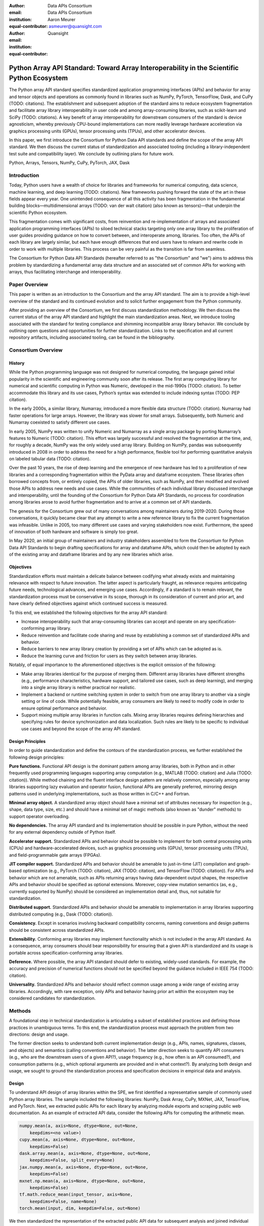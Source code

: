 .. Make single backticks produce code
.. default-role:: code

:author: Data APIs Consortium
:email:
:institution: Data APIs Consortium
:equal-contributor:

:author: Aaron Meurer
:email: asmeurer@quansight.com
:institution: Quansight
:equal-contributor:


===========================================================================================
Python Array API Standard: Toward Array Interoperability in the Scientific Python Ecosystem
===========================================================================================

.. TODO: Does the abstract have a word or character limit?

.. class:: abstract

   The Python array API standard specifies standardized application programming
   interfaces (APIs) and behavior for array and tensor objects and operations
   as commonly found in libraries such as NumPy, PyTorch, TensorFlow, Dask, and
   CuPy (TODO: citations). The establishment and subsequent adoption of the
   standard aims to reduce ecosystem fragmentation and facilitate array library
   interoperability in user code and among array-consuming libraries, such as
   scikit-learn and SciPy (TODO: citations). A key benefit of array
   interoperability for downstream consumers of the standard is device
   agnosticism, whereby previously CPU-bound implementations can more readily
   leverage hardware acceleration via graphics processing units (GPUs), tensor
   processing units (TPUs), and other accelerator devices.

   In this paper, we first introduce the Consortium for Python Data API
   standards and define the scope of the array API standard. We then discuss
   the current status of standardization and associated tooling (including a
   library-independent test suite and compatibility layer). We conclude by outlining
   plans for future work.

.. class:: keywords

   Python, Arrays, Tensors, NumPy, CuPy, PyTorch, JAX, Dask

Introduction
============

Today, Python users have a wealth of choice for libraries and frameworks for
numerical computing, data science, machine learning, and deep learning (TODO: citations). New
frameworks pushing forward the state of the art in these fields appear every
year. One unintended consequence of all this activity has been fragmentation in
the fundamental building blocks—multidimensional arrays (TODO: van der walt citation) (also known as tensors)—that
underpin the scientific Python ecosystem.

This fragmentation comes with significant costs, from reinvention and re-implementation
of arrays and associated application programming interfaces (APIs) to siloed
technical stacks targeting only one array library to the proliferation of user
guides providing guidance on how to convert between, and interoperate among,
libraries. Too often, the APIs of each library are largely similar, but each
have enough differences that end users have to relearn and rewrite code in
order to work with multiple libraries. This process can be very painful as the
transition is far from seamless.

.. TODO: Consider inserting Figure 2 from Year 1 report

The Consortium for Python Data API Standards (hereafter referred to as "the
Consortium" and "we") aims to address this problem by standardizing a
fundamental array data structure and an associated set of common APIs for
working with arrays, thus facilitating interchange and interoperability.

Paper Overview
==============

This paper is written as an introduction to the Consortium and the array API
standard. The aim is to provide a high-level overview of the standard and its
continued evolution and to solicit further engagement from the Python
community.

After providing an overview of the Consortium, we first discuss standardization
methodology. We then discuss the current status of the array API standard and
highlight the main standardization areas. Next, we introduce tooling
associated with the standard for testing compliance and shimming incompatible
array library behavior. We conclude by outlining open questions and
opportunities for further standardization. Links to the specification and all
current repository artifacts, including associated tooling, can be found in the
bibliography.

Consortium Overview
===================

History
-------

While the Python programming language was not designed for numerical computing,
the language gained initial popularity in the scientific and engineering
community soon after its release. The first array computing library for
numerical and scientific computing in Python was Numeric, developed in the mid-1990s (TODO: citation).
To better accommodate this library and its use cases, Python’s syntax was
extended to include indexing syntax (TODO: PEP citation).

In the early 2000s, a similar library, Numarray, introduced a more flexible
data structure (TODO: citation). Numarray had faster operations for large
arrays. However, the library was slower for small arrays. Subsequently, both
Numeric and Numarray coexisted to satisfy different use cases.

In early 2005, NumPy was written to unify Numeric and Numarray as a single
array package by porting Numarray’s features to Numeric (TODO: citation). This
effort was largely successful and resolved the fragmentation at the time, and,
for roughly a decade, NumPy was the only widely used array library. Building on
NumPy, pandas was subsequently introduced in 2008 in order to address the need
for a high performance, flexible tool for performing quantitative analysis on
labeled tabular data (TODO: citation).

Over the past 10 years, the rise of deep learning and the emergence of new
hardware has led to a proliferation of new libraries and a corresponding
fragmentation within the PyData array and dataframe ecosystem. These libraries
often borrowed concepts from, or entirely copied, the APIs of older libraries,
such as NumPy, and then modified and evolved those APIs to address new needs
and use cases. While the communities of each individual library discussed
interchange and interoperability, until the founding of the Consortium for
Python Data API Standards, no process for coordination among libraries arose to
avoid further fragmentation and to arrive at a common set of API standards.

.. TODO: consider inserting Figure 1 from year 1 report

The genesis for the Consortium grew out of many conversations among maintainers
during 2019-2020. During those conversations, it quickly became clear that any
attempt to write a new reference library to fix the current fragmentation was
infeasible. Unlike in 2005, too many different use cases and varying
stakeholders now exist. Furthermore, the speed of innovation of both hardware
and software is simply too great.

In May 2020, an initial group of maintainers and industry stakeholders assembled
to form the Consortium for Python Data API Standards to begin drafting
specifications for array and dataframe APIs, which could then be adopted by each
of the existing array and dataframe libraries and by any new libraries which arise.

Objectives
----------

Standardization efforts must maintain a delicate balance between codifying what
already exists and maintaining relevance with respect to future innovation. The
latter aspect is particularly fraught, as relevance requires anticipating
future needs, technological advances, and emerging use cases. Accordingly, if a
standard is to remain relevant, the standardization process must be
conservative in its scope, thorough in its consideration of current and prior
art, and have clearly defined objectives against which continued success is
measured.

To this end, we established the following objectives for the array API standard:

- Increase interoperability such that array-consuming libraries can accept and
  operate on any specification-conforming array library.

- Reduce reinvention and facilitate code sharing and reuse by establishing a
  common set of standardized APIs and behavior.

- Reduce barriers to new array library creation by providing a set of APIs which
  can be adopted as is.

- Reduce the learning curve and friction for users as they switch between array
  libraries.

Notably, of equal importance to the aforementioned objectives is the explicit
omission of the following:

- Make array libraries identical for the purpose of merging them. Different array
  libraries have different strengths (e.g., performance characteristics, hardware
  support, and tailored use cases, such as deep learning), and merging into a
  single array library is neither practical nor realistic.

- Implement a backend or runtime switching system in order to switch from
  one array library to another via a single setting or line of code. While
  potentially feasible, array consumers are likely to need to modify code in
  order to ensure optimal performance and behavior.

- Support mixing multiple array libraries in function calls. Mixing array
  libraries requires defining hierarchies and specifying rules for device
  synchronization and data localization. Such rules are likely to be specific to
  individual use cases and beyond the scope of the array API standard.

Design Principles
-----------------

In order to guide standardization and define the contours of the standardization
process, we further established the following design principles:

**Pure functions.** Functional API design is the dominant pattern among array
libraries, both in Python and in other frequently used programming languages
supporting array computation (e.g., MATLAB (TODO: citation) and Julia (TODO: citation)).
While method chaining and the fluent interface design pattern are relatively
common, especially among array libraries supporting lazy evaluation and
operator fusion, functional APIs are generally preferred, mirroring design
patterns used in underlying implementations, such as those written in C/C++
and Fortran.

**Minimal array object.** A standardized array object should have a minimal set
of attributes necessary for inspection (e.g., shape, data type, size, etc.)
and should have a minimal set of magic methods (also known as "dunder" methods) to
support operator overloading.

**No dependencies.** The array API standard and its implementation should be
possible in pure Python, without the need for any external dependency outside
of Python itself.

**Accelerator support.** Standardized APIs and behavior should be possible to
implement for both central processing units (CPUs) and hardware-accelerated
devices, such as graphics processing units (GPUs), tensor processing units (TPUs),
and field-programmable gate arrays (FPGAs).

**JIT compiler support.** Standardized APIs and behavior should be amenable to
just-in-time (JIT) compilation and graph-based optimization (e.g., PyTorch (TODO: citation),
JAX (TODO: citation), and TensorFlow (TODO: citation)). For APIs and behavior
which are not amenable, such as APIs returning arrays having data-dependent
output shapes, the respective APIs and behavior should be specified as
optional extensions. Moreover, copy-view mutation semantics (as, e.g.,
currently supported by NumPy) should be considered an implementation detail and, thus,
not suitable for standardization.

**Distributed support.** Standardized APIs and behavior should be amenable to
implementation in array libraries supporting distributed computing (e.g., Dask (TODO: citation)).

**Consistency.** Except in scenarios involving backward compatibility concerns,
naming conventions and design patterns should be consistent across
standardized APIs.

**Extensibility.** Conforming array libraries may implement functionality which
is not included in the array API standard. As a consequence, array consumers
should bear responsibility for ensuring that a given API is standardized and its
usage is portable across specification-conforming array libraries.

**Deference.** Where possible, the array API standard should defer to existing,
widely-used standards. For example, the accuracy and precision of numerical
functions should not be specified beyond the guidance included in IEEE 754 (TODO: citation).

**Universality.** Standardized APIs and behavior should reflect common usage
among a wide range of existing array libraries. Accordingly, with rare
exception, only APIs and behavior having prior art within the ecosystem may
be considered candidates for standardization.


Methods
=======

A foundational step in technical standardization is articulating a subset of
established practices and defining those practices in unambiguous terms. To
this end, the standardization process must approach the problem from two
directions: design and usage.

The former direction seeks to understand both current implementation design
(e.g., APIs, names, signatures, classes, and objects) and semantics (calling
conventions and behavior). The latter direction seeks to quantify API consumers
(e.g., who are the downstream users of a given API?), usage frequency (e.g.,
how often is an API consumed?), and consumption patterns (e.g., which optional
arguments are provided and in what context?). By analyzing both design and
usage, we sought to ground the standardization process and specification
decisions in empirical data and analysis.

Design
------

To understand API design of array libraries within the SPE, we first identified
a representative sample of commonly used Python array libraries. The sample
included the following libraries: NumPy, Dask Array, CuPy, MXNet, JAX,
TensorFlow, and PyTorch. Next, we extracted public APIs for each library by
analyzing module exports and scraping public web documentation. As an example
of extracted API data, consider the following APIs for computing the arithmetic
mean.

.. TODO: line wrapping makes this block harder to grok, especially when inferring common kwargs; consider an alternative presentation

.. code:: python

   numpy.mean(a, axis=None, dtype=None, out=None,
       keepdims=<no value>)
   cupy.mean(a, axis=None, dtype=None, out=None,
       keepdims=False)
   dask.array.mean(a, axis=None, dtype=None, out=None,
       keepdims=False, split_every=None)
   jax.numpy.mean(a, axis=None, dtype=None, out=None,
       keepdims=False)
   mxnet.np.mean(a, axis=None, dtype=None, out=None,
       keepdims=False)
   tf.math.reduce_mean(input_tensor, axis=None,
       keepdims=False, name=None)
   torch.mean(input, dim, keepdim=False, out=None)

We then standardized the representation of the extracted public API data for
subsequent analysis and joined individual table data using NumPy as our
reference relation. From the unified representation, we determined
commonalities and differences by analyzing the intersection, and its
complement, of available APIs across each array library. From the intersection,
we derived a subset of common APIs suitable for standardization based on
prevalence and ease of implementation. The common API subset included function
names, method names, attribute names, and positional and keyword arguments. As
an example of a derived API, consider the common API for computing the
arithmetic mean:

.. code:: python

   mean(a, axis=None, keepdims=False)

To assist in determining standardization prioritization, we leveraged usage
data (discussed below) to confirm API need and to inform naming conventions,
supported data types, and optional arguments. We have summarized findings and
published tooling (TODO: repo citation) for additional analysis and exploration,
including Jupyter (TODO: citation) notebooks, as public artifacts available on GitHub.

Usage
-----

To understand usage patterns of array libraries within the SPE, we first
identified a representative sample of commonly used Python libraries
("downstream libraries") which consume the sample of array libraries identified
during design analysis. The sample of downstream libraries included the
following libraries: SciPy, pandas, Matplotlib, Xarray, scikit-learn, and scikit-image,
among others. Next, we instrumented downstream libraries in order to record
Python array API calls (TODO: repo citation). After instrumentation, we
collected stack traces while running downstream library test suites. We subsequently
transformed trace data into structured JSON for subsequent analysis. From
the structured data, we generated empirical APIs based on provided arguments
and associated data types, noting which downstream library called which
empirical API and at what frequency. We then derived a single inferred API
which unifies the individual empirical API calling semantics. We organized the
API results in human-readable form as type definition files and compared the
inferred API to the publicly documented APIs obtained during design analysis.

The following is an example inferred API for `numpy.arange`, with the docstring
indicating the number of lines of code which invoked the function for each
downstream library when running downstream library test suites.

.. code:: python

   def arange(
     _0: object,
     /,
     *_args: object,
     dtype: Union[type, str, numpy.dtype, None] = ...,
     step: Union[int, float] = ...,
     stop: int = ...,
   ):
     """
     usage.dask: 347
     usage.matplotlib: 359
     usage.pandas: 894
     usage.sample-usage: 4
     usage.scipy: 1173
     usage.skimage: 174
     usage.sklearn: 373
     usage.xarray: 666
     ...
     """
     ...

As a final step, we ranked each API in the common API subset obtained during
design analysis according to relative usage using the Dowdall positional voting
system (TODO: citation) (a variant of the Borda count (TODO: citation) which
favors candidate APIs having high relative usage). From the rankings, we
assigned standardization priorities, with higher ranking APIs taking precedence
over lower ranking APIs, and extended the analysis to aggregated API categories
(e.g., array creation, manipulation, statistics, etc.). All source code, usage
data, and analysis are available as public artifacts on GitHub. (TODO: repo
citations)

.. TODO: consider a figure showing the top 10 common API ranks (see Jupyter notebook for array API comparison).

Array API Standard
==================

The Python array API standard specifies standardized APIs and behaviors for
array and tensor objects and operations.

.. TODO: we should rework the following to be more high level. E.g., the standard is comprised of an array object, array-aware functions, an interchange protocol, and optional extensions. We don't need to say fft and linalg, as there may be more extensions in the future.

Core to the array standard is the
array object, which represents an n-dimensional collection of objects of a
given data type. Arrays have a data type (dtype), shape, and device, and
should support indexing and broadcasting semantics. Additionally, the standard
specifies an interchange protocol for transferring arrays across different
libraries. Finally, the standard specifies around 50 methods on the array
object, including dunder operator methods, and around 150 functions which
should be defined on the library namespace, including `linalg` and `fft`
subnamespaces which are optional extensions.

The standard only specifies a minimal set of functions and semantics that any
compliant library should implement. Libraries are free to implement more than
what is specified, but use of this code will not be portable.

.. figure:: assets/array_object.png
   :align: center
   :figclass: w
   :scale: 100%

   TODO: write the figure caption

Array Object
------------

An array object is a data structure for efficiently storing and accessing
multidimensional arrays (TODO: citation). Within the context of the array API
standard, the data structure is opaque—libraries may or may not grant direct
access to raw memory—and includes metadata for interpreting the underlying
data, notably 'data type', 'shape', and 'device'.

An array has a data type (dtype), which describes how to interpret a single
array element (e.g., integer, real- or complex-valued floating-point, boolean,
or other). A conforming array object has a single dtype. The standard does not
specify any behavior on actual dtype objects other than basic equality
comparison.

The standard also specifies basic type promotion semantics. Functions and
operators that take multiple array inputs must promote the output to a common
dtype, or fail if the dtype combination is not promotable. The standard only
specifies promotion for dtypes of the same "kind" (e.g., integer or
floating-point). Cross-kind promotion is left unspecified and is generally
discouraged as it is bug prone and can lead to loss of precision. Type
promotion should work independently of array shape or value. This makes code
easier to reason about and also enables applications like JIT compilation
which require the ability to reason about array code statically.

For example, `float32` and `float64` promote together to `float64`:

.. code:: python

   >>> x1 = xp.ones((2, 2), dtype=xp.float32)
   >>> x2 = xp.ones(x1.shape, dtype=xp.float64)
   >>> y = x1 + x2
   >>> y.dtype == xp.float64
   True

An array shape specifies the number of elements along each array axis (also
referred to as "dimension"). The number of axes corresponds to the
dimensionality (or "rank") of an array. For example, a shape `(10,)` is a
1-dimensional array containing 10 elements; a shape `(3, 5)` array is a
2-dimensional array whose inner dimension contains 5 elements and whose outer
dimension contains 3 elements. 0-dimensional arrays (i.e., arrays with shape
`()` that consist of a single element) are fully supported. There is no
dictinct notion of "array scalars" as in NumPy, as these are not implemented
in other libraries.

An array device specifies the location of array memory allocation and operation
execution. A conforming array object is assigned to a single logical device,
which is represented by an object supporting equality comparison.

The standard supports specifying what device an array should live on. This is
implemented by explicit `device` keywords in creation functions, with the
convention that execution takes place on the same device where all argument
arrays are allocated. This method of specifying devices was chosen because it
is the most granular, despite its potential verbosity. Other methods of
specifying devices such as context managers are not included, but may be added
in future versions of the standard.

The primary intended usage of device support in the specification is geared
towards array consuming libraries. End users who create arrays from a specific
array library may use that library's specific syntax for specifying the device
relative to their specific hardware configuration. Consequently, the device
syntax specified in the standard focuses primarily on getting the device of a
given array (via a `.device` attribute) and transferring an array to the same
device as another array (via a `.to_device()` method). The specifics of the
actual device objects themselves are left unspecified. These specifics differ
significantly between existing implementations, such as CuPy and PyTorch.

The following example shows how a function in an array consuming library might
use the array API to allocate a second array on the device as a given input
array using the `device` keyword to a creation function (`linspace()`) and the
`.device` attribute of the array object.

.. code:: python

   def some_function(x):
       xp = array_namespace(x)

       y = xp.linspace(0, 2*xp.pi, 100, device=x.device)
       # Computations on x and y will happen on device
       return xp.sin(y) * x

.. TODO: not sure how we can incorporate to_device here. It seems to me that
   most functions should just use the input device and device transfers will
   be mostly done by end users.

Arrays support indexing operations using the standard `x[idx]` Python getitem
syntax. The indexing semantics defined are based on the common NumPy array
indexing semantics, but restricted to a subset that is common across array
libraries and does not impose difficulties for array libraries implemented on
accelerators. Basic integer and slice indexing is defined as usual, except
behavior on out-of-bounds indices is left unspecified. Multiaxis tuple indices
are defined, but only specified when all axes are indexed (e.g., if `x` is
2-dimensional, `x[0, :]` is defined but `x[0]` may not be supported). A `None`
index may be used in a multiaxis index to insert size-1 dimensions
(`xp.newaxis` is specified as a shorthand for `None`). Boolean array indexing
(also sometimes called "masking") is specified, but only for instances where
the boolean index has the same dimensionality as the indexed array. The result
of a boolean array indexing is data-dependent, and thus graph-based libraries
may choose to not implement this behavior. Integer array indexing is not
specified, however a basic `take()` is specified and `put()` will be added in
the 2023 version of the spec.

Note that views are not required in the specification. Libraries may choose to
implement indexed arrays as views, but this should be treated as an
implementation detail by array consumers. In particular, any mutation behavior
that affects more than one array object is considered an implementation detail
that should not be relied on for portability.

.. TODO: clean-up the following regarding broadcasting

All elementwise functions and operations that accept more than one array input
apply broadcasting rules. The broadcasting rules match the commonly used
semantics of NumPy, where a broadcasted shape is constructed from the input
shapes by prepending size-1 dimensions and broadcasting size-1 dimensions to
otherwise equal non-size-1 dimensions (for example, a shape `(3, 1)` and a
shape `(2, 1, 4)` array would broadcast to a shape `(2, 3, 4)` array by
virtual repetition of the array along the broadcasted dimensions).
Broadcasting rules should be applied independently of the input array data
types or values.

.. TODO: add broadcasting examples

Interchange Protocol
--------------------

*TODO: we can rephase to emphasize interoperability and the desire to convert an array of one flavor to another flavor. We should be able to cut down the content found in this section.*

As discussed in the non-goals section, array libraries are not expected to
support mixing arrays from other libraries. Instead, there is an interchange
protocol that allows converting an array from one library to another.

To be useful, any such protocol must satisfy some basic requirements:

- Interchange must be specified as a protocol, rather than requiring a
  specific dependent package. The protocol should describe the memory layout
  of an array in an implementation-independent manner.

- Support for all data types in this API standard.

- It must be possible to determine on which device the array to be converted
  resides. A single protocol is preferable to
  having per-device protocols. With separate per-device protocols it’s hard to
  figure out unambiguous rules for which protocol gets used, and the situation
  will get more complex over time as TPU’s and other accelerators become more
  widely available.

- The protocol must have zero-copy semantics where possible, making a copy
  only if needed (e.g. when data is not contiguous in memory).

- There must be both a Python-side and a C-side interface, the latter with a
  stable C ABI. All prominent existing array libraries are implemented in
  C/C++, and are released independently from each other. Hence a stable C ABI
  is required for packages to work well together. The protocol must support
  low level access to be usable by libraries that use JIT or AOT compilation,
  and it must be usable from any language.

To satisfy these requirements, DLPack was chosen as the data interchange
protocol. DLPack is a standalone protocol with a header-only C implementation
that is ABI stable, meaning it can be used from any language. It is designed
with multi-device support and supports all the data types specified by the
standard. It also has several considerations for high performance. DLPack
support has already been added to all the major array libraries, and is the
most widely supported interchange protocol across different array libraries.

The array API specifies the following syntax for DLPack support:

- A `.__dlpack__()` method on the array object, which exports the array as a
  DLPack capsule.

- A `.__dlpack__device__()` method on the array object, which returns the device
  type and device ID in DLPack format.

- A `from_dlpack()` function, which converts an object with a `__dlpack__`
  method into an array for the given array library.

Note that `asarray()` also supports the buffer protocol for libraries that
already implement it, like NumPy. But the buffer protocol is CPU-only, meaning
it is not sufficient for the above requirements.

*TODO: add code example.*

Array Functions
---------------

Aside from dunder methods, the only methods/attributes defined on the array
object are `x.to_device()`, `x.dtype`, `x.device`, `x.mT`, `x.ndim`,
`x.shape`, `x.size`, and `x.T`. All other functions in the specification are
defined as functions. These functions include

- **Elementwise functions.** These include functional forms of the Python
  operators (like `add()`) as well as common numerical functions like `exp()`
  and `sqrt()`. Elementwise functions do not have any additional keyword
  arguments.

- **Creation functions.** This includes standard array creation functions
  including `ones()`, `linspace`, `arange`, and `full`, as well as the
  `asarray()` function, which converts "array like" inputs like lists of
  floats and object supporting the buffer protocol to array objects. Creation
  functions all include a `dtype` and `device` keywords. The `array` type is not specified anywhere in the
  spec, since different libraries use different types for their array objects,
  meaning `asarray()` and the other creation functions serve as the effective
  "array constructor".

- **Data type functions** are basic functions to manipulate and introspect
  dtype objects such as `finfo()`, `can_cast()`, and `result_type()`. Notable
  among these is a new function `isdtype()`, which is used to test if a dtype
  is among a set of predefined dtype categories. For example,
  `isdtype(x.dtype, "real floating")` returns `True` if `x` has a real
  floating-point dtype like `float32` or `float64`. Such a function did not
  already exist in a portable way across different array libraries. One
  existing alternative was the NumPy dtype type hierarchy, but this hierarchy
  is complex and is not implemented by other array libraries such as PyTorch.
  The `isdtype()` function is a rare example where the consortium has
  specified a completely new function in the array API specification—most of
  the specified functions are already widely implemented across existing array
  libraries.

- **Linear algebra functions.** Only basic manipulation functions like `matmul()`
  are required by the specification. Additional linear algebra functions are
  included in an optional `linalg` extension (see `Optional Extensions`_).

- **Manipulation functions** such as `reshape()`, `stack()`, and `squeeze()`.

- **Reduction functions** such as `sum()`, `any()`, `all()`, and `mean()`.

- **Unique functions** are four new functions `unique_all()`,
  `unique_counts()`, `unique_inverse()`, and `unique_values()`. These are
  based on the `np.unique()` function but have been split into separate
  functions. This is because `np.unique()` returns a different number of
  arguments depending on the values of keyword arguments. Functions like this
  whose output type depends on more than just the input types are hard for JIT
  compilers to handle, and they are also harder for users to reason about.

Note that the `unique_*` functions, as well as `nonzero()` have a
data-dependent output shape, which makes them difficult to implement in graph
libraries. Therefore, such libraries may choose to not implement these
functions.

Optional Extensions
-------------------

*TODO: consuming extensions. How to check whether present?*

In addition to the above required functions, there are two optional extension
sub-namespaces. Array libraries may chose to implement or not implement these
extensions. These extensions are optional because they typically require
linking against a numerical library such as a linear algebra library, and
therefore may be difficult for some libraries to implement.

- `linalg` contains basic linear algebra functions, such as `eigh`, `solve`,
  and `qr`. These functions are designed to support "batching" (i.e.,
  functions that accept matrices also accept stacks of matrices as a single
  array with more than 2 dimensions). The specification for the `linalg`
  extension is designed to be implementation agnostic. This means that things
  like keyword arguments that are specific to backends like LAPACK are omitted
  from the specified signatures (for example, NumPy’s use of `UPLO` in the
  `eigh()` function). BLAS and LAPACK no longer hold a complete monopoly over
  linear algebra operations given the existence of specialized accelerated
  hardware, so these sorts of keywords are an impediment wide implementation
  across all array libraries.

- `fft` contains functions for performing Fast Fourier transformations.

Test Suite
==========

The array API specification contains over 200 function and method definitions,
each with its own signature and specification for behaviors for things like
type promotion, broadcasting, and special case values.

To facilitate adoption by array libraries, as well as to aid in the
development of the minimal `numpy.array_api` implementation, a test suite for
the array API has been developed. The `array-api-tests` test suite is a fully
featured test suite that can be run against any array library to check its
compliance against the array API specification. The test suite does not depend
on any array library—testing against something like NumPy would be circular
when it comes time to test NumPy itself. Instead, array-api-tests tests the
behavior specified by the spec directly.

This is done by making use of the hypothesis Python library (TODO: reference).
Hypothesis is a property-based testing library, where tests are written as
assertions on generic properties and inputs are generated automatically from
strategies. This is a good fit for the array API because it allows writing
tests in a way that more or less corresponds to a direct translation of the
spec into code. The consortium team has upstreamed array API support to
hypothesis in the form of the new `hypothesis.extra.array_api` submodule,
which has strategies for generating arrays from any array API compliant
library.

Behavior that is not specified by the spec is not checked by the test
suite—for example the exact numeric output of floating-point functions.

The `array-api-tests` test suite is the first example known to these authors
of a full featured Python test suite that runs against multiple different
libraries. It has already been invaluable in practice for implementing the
minimal `numpy.array_api` implementation, the `array-api-compat` library, and
for finding discrepancies from the spec in array libraries including NumPy,
CuPy, and PyTorch.

Specification Status
====================

Two versions of the array API specification have been released, v2021.12 and
v2022.12. v2021.12 was the initial release with all important core array
functionality. The v2022.12 release added complex number support to all APIs
and the `fft` extension. A v2023 version is in the works, although no
significant changes are planned so far. In 2023, most of the work around the
array API has focused on implementation and adoption.

*TODO: add brief overviews regarding specification revisions and contents.*

Implementation Status
=====================

.. _numpy.array_api:

Reference Implementation
------------------------

The experimental `numpy.array_api` submodule is a standalone, strict
implementation of the standard. It is not intended to be used by end users,
but rather by array consumer libraries to test that their array API usage is
portable.

The strictness of `numpy.array_api` means it will raise an exception for code
that is not portable, even if it would work in the base `numpy`. For example,
here we see that `numpy.array_api.sin(x)` fails for an integral array `x`,
because in the array API spec, `sin()` is only required to work with
floating-point arrays.

.. code:: pycon

   >>> import numpy.array_api as xp
   <stdin>:1: UserWarning: The numpy.array_api submodule
   is still experimental. See NEP 47.
   >>> x = xp.asarray([1, 2, 3])
   >>> xp.sin(x)
   Traceback (most recent call last):
   ...
   TypeError: Only floating-point dtypes are allowed in
   sin

In order to implement this strictness, `numpy.array_api` employs a separate
`Array` object, distinct from `np.ndarray`.

.. code:: python

   >>> a
   Array([1, 2, 3], dtype=int64)

This makes it difficult to use `numpy.array_api` alongside normal `numpy`. For
example, if a consumer library wanted to implement the array API for NumPy by
using `numpy.array_api`, they would have to first convert the user's input
`numpy.ndarray` to `numpy.array_api.Array`, perform the calculation, then
convert back. This is in conflict with the fundamental design of the array API
specification, which is for array libraries to implement the API and for array
consumers to use that API directly in a library agnostic way, without
converting between different array libraries.

As such, the `numpy.array_api` module is only useful as a testing library for
array consumers, to check that their code is portable. If code runs in
`numpy.array_api`, it should work in any conforming array API namespace.

.. _array-api-compat:

Compatibility Layer
-------------------

*TODO: we don't need to go in the weeds here, listing API renames and each instance of incompatible behavior. We can focus on the problems the compat layer is intended to solve, at a high level, and how it helps downstream libraries, such as sklearn and SciPy. Main point is that this is a shim layer which allows standardization consumption to be independent of individual array library release schedules.*

As discussed above, `numpy.array_api` is not a suitable way for libraries to
use `numpy` in an array API compliant way. However, NumPy, as of 1.24, still
has many discrepancies from the array API. A few of the biggest ones are:

- Several elementwise functions are renamed from NumPy. For example, NumPy has
  `arccos()`, etc., but the standard uses `acos()`.

- The spec contains some new functions that are not yet included in NumPy.
  These clean up some messy parts of the NumPy API. These include:

  *TODO: How complete do we need to be here?*

  - `np.unique` is replaced with four different `unique_*` functions so that
    they always have a consistent return type.

  - `np.transpose` is renamed to `permute_dims`.

  - `matrix_transpose` is a new function that only transposes the last two
    dimensions of an array.

  - `np.norm` is replaced with separate `matrix_norm` and `vector_norm`
    functions in the `linalg` extension.

  - `np.trace` operates on the first two axes of an array but the spec
    `linalg.trace` operates on the last two.

There are plans in NumPy 2.0 to fully adopt the spec, including changing the
above behaviors to be spec-compliant. But in order to facilitate adoption, a
new library `array-api-compat` has been written. `array-api-compat` is a
small, pure Python library with no hard dependencies that wraps array
libraries to make the spec complaint. Currently `NumPy`, `CuPy`, and `PyTorch`
are supported.

`array-api-compat` is to be used by array consumer libraries like scipy or
scikit-learn. The primary usage is like

.. code:: python

   from array_api_compat import array_namespace

   def some_array_function(x, y):
       xp = array_api_compat.array_namespace(x, y)

       # Now use xp as the array library namespace
       return xp.mean(x, axis=0) + 2*xp.std(y, axis=0)

`array_namespace` is a wrapper around `x.__array_namespace__()`, except
whenever `x` is a NumPy, CuPy, or PyTorch array, it returns a wrapped module
that has functions that are array API compliant. Unlike `numpy.array_api`,
`array_api_compat` does not use separate wrapped array objects. So in the
above example, the if the input arrays are `np.ndarray`, the return array will
be a `np.ndarray`, even though `xp.mean` and `xp.std` are wrapped functions.

While the long-term goal is for array libraries to be completely array API
compliant, `array-api-compat` allows consumer libraries to use the array API
in the shorter term against libraries like NumPy, CuPy, and PyTorch that are
"nearly complaint".

`array-api-compat` has already been successfully used in scikit-learn's
`LinearDiscriminantAnalysis` API
(https://github.com/scikit-learn/scikit-learn/pull/22554).

Ecosystem Adoption
------------------

At the time of writing, NumPy and CuPy both have complete minimal
implementations as `numpy.array_api` and `cupy.array_api` (see `Reference
Implementation`_). The main namespaces for NumPy and CuPy are only partially
compliant. NumPy 2.0 is planned for release in late 2023 and will have full
array API compliance in the main namespace. CuPy, which generally follows
NumPy's API, will do the same. PyTorch has near full compliance in its main
namespace, with full adoption planned. For practical purposes the deviations
from the standard in the current versions of these libraries can be mitigated
by using the `Compatibility Layer`_, which wraps the functions from each
library to make them match the specification.

Other target libraries, including Dask, JAX, Tensorflow, and MXNet, do not yet
have array API support, except insomuch as they use the APIs in the standard
already. Support in these libraries is being discussed.

Discussion
==========

*TODO: discuss implementation implications for array-consuming libraries; namely, dunder array_namespace and dunder dlpack methods.*

- `x.__array_namespace__()` returns the corresponding array API compliant
  namespace for the array `x`. This solves the problem of how array consumer
  libraries determine which namespace to use for a given input. A function
  that accepts input `x` can call `xp = x.__array_namespace__()` at the top to
  get the corresponding array API namespace `xp`, whose functions are then
  used on `x` to compute the result, which will typically be another array
  from the `xp` library.

- `__dlpack__()` and `__dlpack_device__()` (see `Interchange Protocol`_).

*TODO: show examples for how to use the above dunder methods.*

.. TODO: reframe discussion below as "We worked with the maintainers of sklearn to assess the real-world performance impact of specification adoption."

As a motivating example, consider the `LinearDiscriminantAnalysis` class in
scikit-learn. This is a classifier whose code is written in pure Python
against NumPy. In scikit-learn pull request `#22554
<https://github.com/scikit-learn/scikit-learn/pull/22554>`__, the
`LinearDiscriminantAnalysis` code was updated to support the array API
standard. This pull request provides a useful example of what array consuming
libraries will typically require to update pure NumPy code to code that can
consume any array API compliant library.

The biggest takeaway from the pull request is that the majority of NumPy-like
code will remain unchanged, other than renaming `np` to `xp`. `xp` is defined
a the top of each function as `xp = array_namespace(X, y)`, where `X` and `y`
are the input arguments to the function and `array_namespace()` is a function
from the `array-api-compat`_ compatibility layer that returns the array
namespace corresponding to `X`.

However, some changes to the usage of NumPy were necessary. A `selection from
the pull request diff
<https://github.com/scikit-learn/scikit-learn/pull/22554/files#diff-088a77600941874d633e8dbe71804c94c3b9d336a73509e6d2db5b48065d1c8bR500-R516>`__
demonstrates the sorts of changes that were required:

.. Note: see scikit-learn commit 2710a9e7eefd2088ce35fd2fb6651d5f97e5ef8b

.. code:: diff

     Xc = []
     for idx, group in enumerate(self.classes_):
   -     Xg = X[y == group, :]
   -     Xc.append(Xg - self.means_[idx])
   +     Xg = X[y == group]
   +     Xc.append(Xg - self.means_[idx, :])

   - self.xbar_ = np.dot(self.priors_, self.means_)
   + self.xbar_ = self.priors_ @ self.means_

   - Xc = np.concatenate(Xc, axis=0)
   + Xc = xp.concat(Xc, axis=0)

     # 1) within (univariate) scaling by with classes
     #    std-dev
   - std = Xc.std(axis=0)
   + std = xp.std(Xc, axis=0)
     # avoid division by zero in normalization
     std[std == 0] = 1.0
   - fac = 1.0 / (n_samples - n_classes)
   + fac = xp.asarray(1.0 / (n_samples - n_classes))

     # 2) Within variance scaling
   - X = np.sqrt(fac) * (Xc / std)
   + X = xp.sqrt(fac) * (Xc / std)

This highlights the following types of changes that are needed to support the
array API:

**NumPy behavior for which only a subset is defined in the standard.** The
array indexing expressions `X[y == group, :]` and `self.means_[idx]` are
changed to `X[y == group]` and `self.means_[idx, :]`, respectively. This is
because the standard only guarantees support for boolean indexing when the
boolean index is the sole index, and multidimensional indexing only when all
axes are indexed.

**NumPy functions not included in the standard.** `dot()` is not included in
the standard, so must be replaced with `@` (it could also have been replaced
with `matmul()`).

**NumPy functions that are named differently in the standard.** Here
`np.concatenate()` must be replaced with `xp.concat()`.

**Using functions instead of methods.** `Xc.std()` must be replaced with
`xp.std(Xc)`, because the standard is designed around a functional API rather
than array methods.

**No array-likes.** The expression `fac = 1.0 / (n_samples - n_classes)` must
be wrapped with `asarray()`. This is because it is later passed to
`xp.sqrt()`, and the standard only requires functions to accept actual array
types as inputs.

Additional types of changes which are not demonstrated in the above example include

**Functionality that is not included in the standard at all.** This will
depend on the specific situation, but it will often be sufficient to add a
helper function to implement the desired behavior across common array
libraries. For example, the above scikit-learn pull request added a helper
function for `take()`, which was not yet included in the standard at the time
of its writing.

Another similar effort to rewrite code to support the array API is currently
taking place in the SciPy library. `A demo pull request
<https://github.com/tylerjereddy/scipy/pull/70>`__ translates the pure
Python/NumPy `scipy.signal.welch()` function to use the array API.

Both the scikit-learn and the SciPy changes were developed with the help of
the strict minimal `numpy.array_api`_ implementation. This was necessary
because the NumPy APIs used in the previous version of the code are not
strictly disallowed by the standard, but using them would not be portable. The
`numpy.array_api` implementation errors on any code that isn't explicitly
required by the specification. By running the `LinearDiscriminantAnalysis`
code against `numpy.array_api`, the scikit-learn developers were able to find
which parts of the code used NumPy functionality that is not part of the
standard.

The resulting code can now be run against any array API conforming library.
`Figure 1`_ shows the resulting speedups from running
`LinearDiscriminantAnalysis` against NumPy, Torch CPU and GPU (Cuda), and
CuPy. Torch CPU gives a 5x speedup over NumPy for fitting, and Torch GPU gives
a 72x and 37x speedup for fit and predict, respectively. CuPy gives 10x and
17x respective speedups over NumPy. `Figure 2`_ shows the speedups from
running `scipy.signal.welch()` on the same (n.b. the scikit-learn and SciPy
benchmarks were run on different sets of hardware).

`Figure 2`_ additionally highlights an additional type of change, namely
making use of library specific performance optimizations. The `welch()`
implementation uses an optimization involving stride tricks. Stride tricks
have not been standardized in the array API since they are not available in
some libraries (e.g., JAX). NumPy, CuPy, and Torch allow setting strides, but
they do not use a uniform API to do so. An array API compatible implementation
can be used, but it is slower, so it is used only as a fallback for libraries
outside of NumPy, PyTorch, and CuPy.

.. Automatic figure references won't work because they require Sphinx.
.. _Figure 1:
.. figure:: scikit_learn_timings.pdf

   Average timings for scikit-learn's `LinearDiscriminantAnalysis` fit and
   predict on a random classification with 500,000 samples and 300 features on
   NumPy, Torch CPU, Torch GPU, and CuPy backends. Benchmarks were run on a
   Nvidia GTX 3090 and an AMD 5950x.


.. Automatic figure references won't work because they require Sphinx.
.. _Figure 2:
.. figure:: scipy_timings.pdf

   Average timings for `scipy.signal.welch()` on 90,000,000 data points,
   comparing a strictly portable implementation and an implementation with
   library-specific performance optimizations. Benchmarks were run on a Nvidia
   GTX 1080Ti and an Intel i9-7900X.

From an end user point of view, making use of the array API support in these
libraries is trivial: they simply pass in arrays from whichever array API
conforming library they wish to use, allocated on whichever device they want
toe computation to take place on. For example, a computation using
`LinearDiscriminantAnalysis` with PyTorch might look like

.. code:: python

   import sklearn
   import torch

   # Array API support in scikit-learn is experimental,
   # but this will not be needed in the future.
   sklearn.set_config(array_api_dispatch=True)

   lda = LinearDiscriminantAnalysis()

   # X and y are data provided by the end user
   X = torch.Tensor(..., device=...)
   y = torch.Tensor(..., device=...)

   # fitted is a torch Tensor. The computation is done
   # entirely with PyTorch functions.
   fitted = lda.fit(X, y)

Future Work
===========

The focus of the consortium for 2023 is on implementation and adoption.

NumPy 2.0, which is planned for release in late 2023, will have full array API
support. This will include several small breaking changes to bring NumPy
inline with the specification. This also includes, NEP 50, which fixes NumPy's
type promotion by removing all value-based casting. A NEP for full array API
specification support will be announced later this year.

SciPy 2.0, which is also being planned, and will include full support for the
array API across the different functions. For end users this means that they
can use CuPy arrays or PyTorch tensors instead of NumPy arrays in SciPy
functions, and they will just work as expected, performing the calculation
with the underlying array library and returning an array from the same
library.

Scikit-learn has implemented array API specification support in its
`LinearDiscriminantAnalysis` class and plans to add support to more functions.

Work is underway on an array API compliance website. (*TODO*)

There is a similar effort being done by the same Data APIs Consortium to
standardize Python dataframe libraries. This work will be discussed in a
future paper and conference talk.

Conclusion
==========

*TODO*

Bibliography
============

*TODO: Add references*
